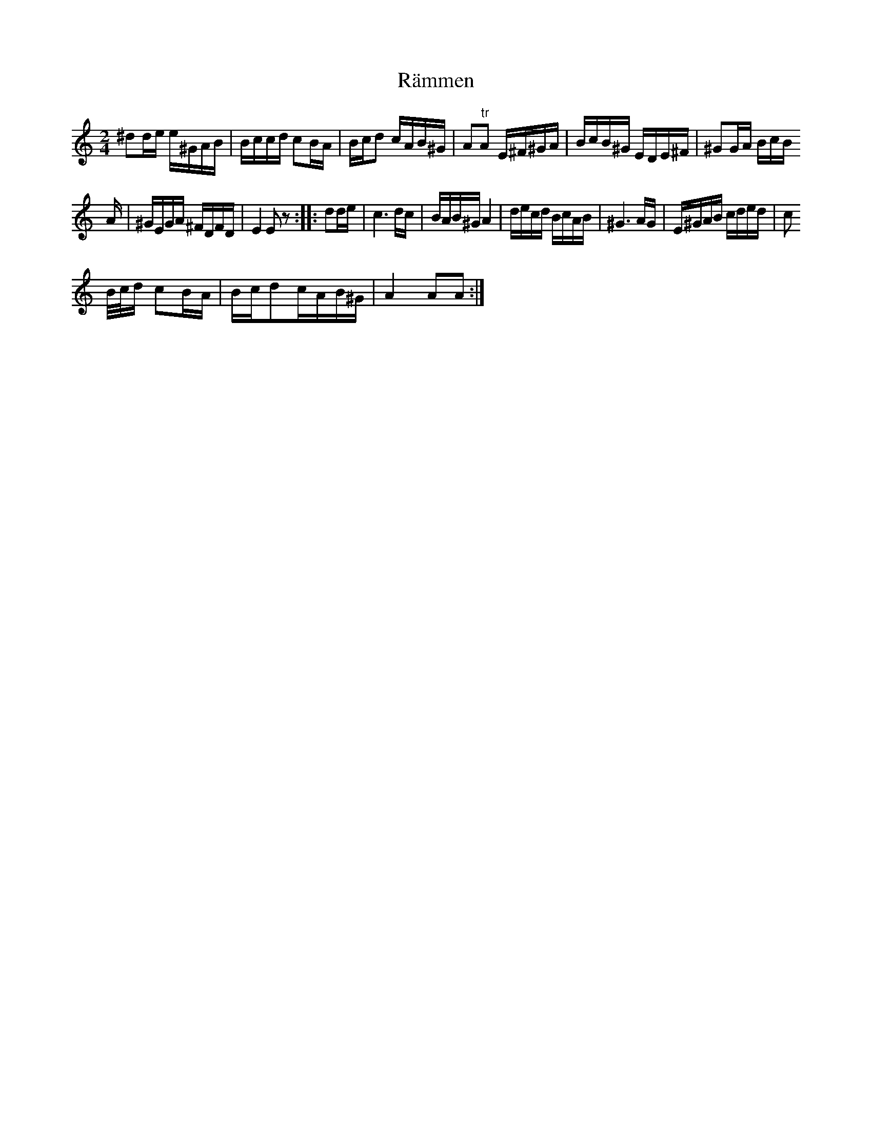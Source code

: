 X: 33679
T: Rämmen
R: polka
M: 2/4
K: Aminor
^d2de e^GAB|Bccd c2BA|Bcd2 cAB^G|A2"tr"A2 E^F^GA|BcB^G EDE^F|^G2GA BcB
A|^GEGA ^FDFD|E4E2z2:|:d2de|c6dc|BAB^G A4|decd BcAB|^G6AG|E^GAB cded|c2
B/c/d c2BA|Bcd2cAB^G|A4A2A2:|

